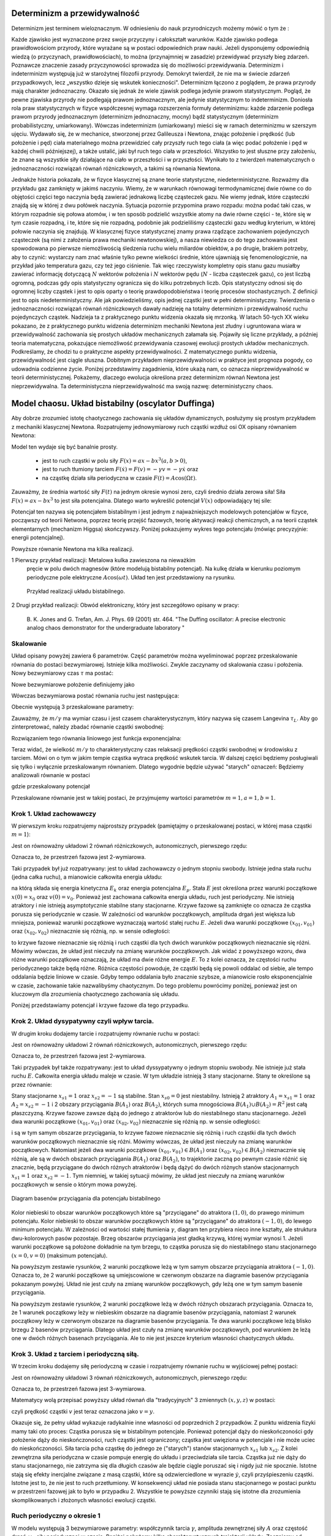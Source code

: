 Determinizm a przewidywalność
=============================

Determinizm jest terminem wieloznacznym.  W odniesieniu do nauk przyrodniczych możemy mówić o tym że :

Każde zjawisko jest wyznaczone przez swoje przyczyny i całokształt warunków.
Każde zjawisko podlega prawidłowościom przyrody, które wyrażane są w postaci odpowiednich praw nauki.
Jeżeli dysponujemy odpowiednią wiedzą (o przyczynach,  prawidłowościach), to można (przynajmniej w zasadzie) 
przewidywać przyszły bieg zdarzeń.  Poznawcze znaczenie zasady przyczynowości  sprowadza się do możliwości 
przewidywania. Determinizm i indeterminizm  występują już w starożytnej filozofii przyrody. Demokryt twierdził, 
że nie ma w świecie zdarzeń przypadkowych, lecz „wszystko dzieje się wskutek konieczności". Determinizm  
łączono z poglądem, że prawa przyrody mają charakter jednoznaczny. Okazało się jednak że wiele zjawisk podlega 
jedynie prawom statystycznym. Pogląd, że pewne zjawiska przyrody nie podlegają prawom jednoznacznym, ale 
jedynie statystycznym to indeterminizm.  Doniosła rola praw statystycznych w fizyce współczesnej wymaga 
rozszerzenia formuły determinizmu: każde zdarzenie podlega prawom przyrody jednoznacznym (determinizm jednoznaczny, 
mocny) bądź statystycznym (determinizm probabilistyczny, umiarkowany). Wówczas indeterminizm (umiarkowany) mieści 
się w ramach determinizmu  w szerszym ujęciu. Wydawało się, że w mechanice, stworzonej przez Galileusza i Newtona, 
znając położenie i prędkość (lub położenie i pęd) ciała materialnego można przewidzieć cały przyszły ruch tego 
ciała (a więc podać położenie i pęd w każdej chwili późniejszej), a także ustalić, jaki był ruch tego ciała w 
przeszłości. Wszystko to jest słuszne  przy założeniu, że znane są  wszystkie siły działające na ciało w przeszłości 
i w przyszłości. Wynikało to z twierdzeń matematycznych o jednoznaczności rozwiązań równań różniczkowych, a 
takimi są równania Newtona. 

Jednakże historia pokazała, że  w fizyce klasycznej są znane teorie statystyczne, niedeterministyczne.  Rozważmy dla przykładu  gaz zamknięty w jakimś naczyniu. Wiemy, że w warunkach równowagi termodynamicznej dwie równe co do objętości części tego naczynia będą zawierać jednakową liczbę cząsteczek gazu. Nie wiemy jednak, które cząsteczki znajdą się w której z dwu połówek naczynia. Sytuacja pozornie przypomina prawo rozpadu: można podać taki czas, w którym rozpadnie się połowa atomów, i w ten sposób podzielić wszystkie atomy na dwie równe części - te, które się w tym czasie rozpadną, i te, które się nie rozpadną, podobnie jak podzieliliśmy cząsteczki gazu według kryterium, w której połowie naczynia się znajdują. W klasycznej fizyce statystycznej znamy prawa rządzące zachowaniem pojedynczych cząsteczek (są nimi z założenia prawa mechaniki newtonowskiej), a nasza niewiedza co do tego zachowania jest spowodowana po pierwsze niemożliwością śledzenia ruchu wielu miliardów obiektów, a po drugie, brakiem potrzeby, aby to czynić: wystarczy nam znać właśnie tylko pewne wielkości średnie, które ujawniają się fenomenologicznie, na przykład jako temperatura gazu, czy też jego ciśnienie. Tak więc rzeczywisty kompletny opis stanu gazu musiałby zawierać informację dotyczącą :math:`N` wektorów położenia i :math:`N` wektorów pędu (:math:`N` - liczba cząsteczek gazu), co jest liczbą ogromną, podczas gdy opis statystyczny ogranicza się do kilku potrzebnych liczb. Opis statystyczny odnosi się do ogromnej liczby cząstek i jest to opis oparty o teorię prawdopodobieństwa i teorię procesów stochastycznych. Z definicji jest to opis niedeterministyczny. Ale jak powiedzieliśmy, opis jednej cząstki jest w pełni deterministyczny. Twierdzenia o jednoznaczności rozwiązań równań różniczkowych dawały nadzieję na totalny determinizm i przewidywalność ruchu pojedynczych cząstek. Nadzieja ta z praktycznego punktu widzenia okazała się mrzonką.  W latach 50-tych XX wieku pokazano, że z praktycznego punktu widzenia determinizm mechaniki Newtona jest złudny i ugruntowana wiara w przewidywalność zachowania się prostych układów  mechanicznych  załamała się. Pojawiły się liczne przykłady, a później teoria matematyczna, pokazujące  niemożliwość przewidywania czasowej ewolucji prostych układów mechanicznych. Podkreślamy, że chodzi tu o praktyczne aspekty przewidywalności. Z matematycznego punktu widzenia, przewidywalność jest ciągle słuszna.  Dobitnym przykładem nieprzewidywalności w praktyce jest prognoza pogody, co udowadnia codzienne życie. Poniżej przedstawimy zagadnienia, które ukażą nam, co oznacza nieprzewidywalność w teorii deterministycznej. Pokażemy, dlaczego ewolucja określona przez determinizm równań Newtona jest nieprzewidywalna. Ta deterministyczna nieprzewidywalność ma swoją nazwę: deterministyczny chaos. 


.. index:: oscylator Duffinga

Model chaosu. Układ bistabilny (oscylator Duffinga)
===================================================

Aby dobrze zrozumieć istotę chaotycznego zachowania się układów dynamicznych, posłużymy się prostym przykładem z mechaniki klasycznej Newtona. Rozpatrujemy jednowymiarowy ruch cząstki wzdłuż osi OX opisany równaniem Newtona:

.. MATH::
    :label: eqn1

    m \ddot x = F(x, \dot x, t) =ax - bx^3 - \gamma \dot x + A \cos(\Omega t), \qquad x(0) = x_0, \quad  \dot x(0) = v(0) = v_0


Model ten wydaje się być banalnie prosty.

  * jest to ruch cząstki w polu siły :math:`F(x) = ax-bx^3  (a, b > 0)`,

  * jest to ruch tłumiony tarciem :math:`F(\dot x) = F(v) = - \gamma v = -\gamma \dot x` oraz 

  * na cząstkę działa siła periodyczna w czasie :math:`F(t) = A\cos(\Omega t)`. 


Zauważmy, że średnia wartość siły :math:`F(t)` na jednym okresie wynosi  zero, czyli średnio działa zerowa siła! 
Siła :math:`F(x) = ax-bx^3` to jest siła potencjalna. Dlatego warto wykreślić potencjał :math:`V(x)`  odpowiadający tej sile:

.. MATH::
    :label: eqn2

    V(x) = - \int F(x) dx = \frac{1}{4}  b x^4 - \frac{1}{2}  a x^2


Potencjał  ten nazywa się potencjałem bistabilnym i jest jednym z najważniejszych modelowych potencjałów w fizyce, począwszy od teorii Netwona, poprzez teorię przejść fazowych, teorię aktywacji  reakcji chemicznych, a na teorii cząstek elementarnych (mechanizm Higgsa) skończywszy. Poniżej pokazujemy wykres tego potencjału (mówiąc precyzyjnie: energii potencjalnej). 

Powyższe równanie Newtona  ma kilka realizacji.

1 Pierwszy przykład realizacji: Metalowa kulka zawieszona na nieważkim 
  pręcie w polu dwóch magnesów (które modelują bistabilny potencjał). 
  Na kulkę działa w kierunku poziomym periodyczne pole elektryczne 
  :math:`A\cos(\omega t)`. Układ ten jest przedstawiony na rysunku. 
  
  .. figure:: images/pendulum.png
     :align: center
     :alt: wahadło

     Przykład realizacji układu bistabilnego.

2 Drugi przykład realizacji: Obwód elektroniczny, który jest szczegółowo opisany w pracy:

  B. K. Jones and G. Trefan, Am. J. Phys. 69 (2001) str. 464.
  "The Duffing oscillator: A precise electronic analog chaos demonstrator 
  for the undergraduate laboratory "


.. only:: latex

  Wizualizacja potencjału w SAGE to jedna prosta komenda.

  .. code-block:: python

    plot(x^4/4 - x^2/2,(x,-1.6,1.6)) 


  .. figure:: images/sage_chII011_01.*
       :align: center
       :alt: figII01101

       Potencjał bistabilny.

.. only:: html

  .. sagecellserver::
      :is_verbatim: True

      sage: # Przeskalowany potencjał bistabilny: a=b=1
      sage: p = plot(0.25*x^4 - 0.5*x^2, (x,-1.6,1.6), figsize=(6,4), axes_labels=[r'$x$',r'$V(x)$'], color="blue")
      sage: p += text("$-x_s$",(-1,0.025),fontsize=16, color='black')
      sage: p += text("$x_s$",(1,0.025),fontsize=16, color='black')
      sage: p.show()

  .. end of input

Skalowanie
----------

Układ opisany powyżej zawiera 6 parametrów. Część parametrów można wyeliminować poprzez przeskalowanie równania do postaci bezwymiarowej. Istnieje kilka  możliwości. Zwykle zaczynamy od skalowania czasu i położenia. Nowy bezwymiarowy czas :math:`\tau` ma postać:

.. MATH::
    :label: eqn3

    s = \frac{t}{\tau_0}, \qquad \tau_0^2 = \frac{m}{a}


Nowe bezwymiarowe położenie definiujemy jako

.. MATH::
    :label: eqn4

    X = \frac{x}{L}, \qquad L^2 = \frac{a}{b}


Wówczas bezwymiarowa postać równania ruchu jest następująca: 

.. MATH::
    :label: eqn5

    \ddot X = X - X^3 - \gamma_0 \dot X + A_0 \cos(\omega_0 s), \qquad X(0) = X_0, \quad  \dot X(0) = \dot X_0


Obecnie występują 3 przeskalowane parametry:

.. MATH::
    :label: eqn6

     \gamma_0  = \frac{\tau_0^2}{m L} \gamma, \qquad A_0 = \frac{\tau_0^2}{m L} A, \qquad \omega_0 = \tau_0 \Omega

Zauważmy, że :math:`m/\gamma` ma wymiar czasu i jest czasem charakterystycznym, który nazywa się czasem Langevina 
:math:`\tau_L`. Aby go zinterpretować, należy zbadać równanie cząstki swobodnej:

.. MATH::
 :label: eqn6a

 m\ddot x = -\gamma \dot x, \qquad \mbox{ lub} \qquad \dot v = -\gamma v


Rozwiązaniem tego równania liniowego jest funkcja exponencjalna:

.. MATH::
 :label: eqn6b

 v(t) = v(0) \exp[-\gamma t/m] = v(0) \exp[-t/(m/\gamma)]


Teraz widać, że wielkość :math:`m/\gamma` to charakterystyczny czas relaksacji prędkości cząstki 
swobodnej w środowisku z tarciem. Mówi on o tym w jakim tempie cząstka wytraca prędkość wskutek 
tarcia. W dalszej części będziemy posługiwali się tylko i wyłącznie przeskalowanym równaniem. 
Dlatego wygodnie będzie używać "starych" oznaczeń: Będziemy analizowali równanie w postaci

.. MATH::
    :label: eqn7

    \ddot x = x - x^3 - \gamma \dot x + A \cos(\omega_0 t ), \qquad x(0) = x_0, \quad  \dot x(0) = \dot x_0 = v_0


gdzie przeskalowany potencjał

.. MATH::
    :label: eqn7a

    V(x) = - \int F(x) dx = \frac{1}{4} x^4 - \frac{1}{2} x^2

Przeskalowane równanie jest w takiej postaci, że przyjmujemy wartości parametrów :math:`m=1,  a=1,  b=1`.


Krok 1. Układ zachowawczy
-------------------------

.. index:: oscylator Duffinga; układ zachowawczy

W pierwszym  kroku rozpatrujemy najprostszy przypadek (pamiętajmy o przeskalowanej postaci, w której 
masa cząstki :math:`m=1`):

.. MATH::
    :label: eqn8

    \ddot x = x - x^3 = - V'(x), \qquad x(0) = x_0, \quad  \dot x(0) = v(0) =  v_0


Jest on równoważny układowi 2 równań różniczkowych, autonomicznych, pierwszego rzędu:

.. MATH::
    :label: eqn9

    \dot x = v, \qquad x(0) = x_0,

    \dot v = x - x^3, \qquad v(0) = v_0.


Oznacza to, że przestrzeń fazowa jest 2-wymiarowa.

Taki przypadek był już rozpatrywany: jest to układ zachowawczy o jednym stopniu swobody. Istnieje jedna stała ruchu (jedna całka ruchu), a mianowicie całkowita energia układu:

.. MATH::
    :label: eqn10

    \frac{1}{2} \dot x^2(t) + V(x(t)) = const. = E  = E_k + E_p = \frac{1}{2} \dot x^2(0) + V(x(0)) = \frac{1}{2}  v_0^2 + V(x_0)


na którą składa się energia kinetyczna :math:`E_k` oraz energia potencjalna :math:`E_p`.  Stała :math:`E` jest określona przez warunki początkowe :math:`x(0) = x_0` oraz :math:`v(0) = v_0`.  Ponieważ jest zachowana całkowita energia układu, ruch jest periodyczny. Nie istnieją atraktory i nie istnieją  asymptotycznie stabilne stany stacjonarne. Krzywe fazowe są zamknięte co oznacza że  cząstka porusza się periodycznie w czasie. W zależności od warunków początkowych, amplituda drgań jest większa lub mniejsza, ponieważ warunki początkowe wyznaczają wartość stałej ruchu :math:`E`. Jeżeli dwa warunki początkowe :math:`(x_{01}, v_{01})`  oraz  :math:`(x_{02}, v_{02})` nieznacznie się różnią, np. w sensie odległości: 

.. MATH::
    :label: eqn11

    | [x_{01}^2 +  v_{01}^2] - [x_{02}^2 +  v_{02}^2] | << 1


to krzywe fazowe nieznacznie się różnią i ruch cząstki dla tych dwóch warunków początkowych nieznacznie się różni. Mówimy wówczas, że układ jest nieczuły na zmianę warunków początkowych.  Jak widać z powyższego wzoru, dwa różne warunki początkowe oznaczają, że układ ma dwie różne energie :math:`E`. To z kolei oznacza, że częstości ruchu periodycznego także będą różne.  Różnica częstości powoduje, że cząstki  będą się powoli oddalać od siebie, ale tempo oddalania będzie liniowe w czasie.  Gdyby tempo oddalania było znacznie szybsze, a mianowicie rosło eksponencjalnie w czasie, zachowanie takie nazwalibyśmy chaotycznym.  Do tego problemu powrócimy poniżej, ponieważ jest on kluczowym dla zrozumienia chaotycznego zachowania się układu.

Poniżej przedstawiamy potencjał i  krzywe fazowe dla tego przypadku.

.. only:: latex

  .. code-block:: python

    #parametry dla wizualizacji
    var('x v')
    x0, v0 = 1.5, 0.2
    V = x^4/4 - x^2/2
    E = V(x=x0) + v0^2

    #prawo zachowania energii
    PZE = v^2 + V == E

    #wychylenia ekstremalne
    rozw = solve(PZE(v=0), x)
    xmin = min([i.rhs() for i in rozw if imag(i.rhs()) == 0])
    xmax = max([i.rhs() for i in rozw if imag(i.rhs()) == 0])

    #i jego rozwiązanie wobec v
    rozw = solve(PZE, v)
    v1=rozw[0].rhs()
    v2=rozw[1].rhs()
    vmax = abs(v1(x=0))

    #potencjał
    p1 = plot(V,(x,xmin,xmax))
    #krzywe fazowe
    p2 = plot(v1, (x,xmin,xmax), color='red')
    p2+= plot(v2, (x,xmin,xmax), color='green')

  .. image:: images/sage_chII011_02a.*
       :align: center
       :width: 50%

  .. figure:: images/sage_chII011_02b.*
       :align: center
       :width: 50%

       Potencjał (górna krzywa) oraz krzywe fazowe (dolna)
       dla układu zachowawczego.


.. only:: html

  .. sagecellserver::
      :is_verbatim: True

      sage: #parametry dla wizualizacji
      sage: var('x v')
      sage: x0 = 1.5
      sage: v0 = 0.2
      sage: E = 0.25*x0^4 - 0.5*x0^2 + v0^2
      sage: #
      sage: #prawo zachowania energii
      sage: V=0.25*x^4 - 0.5*x^2
      sage: PZE = v^2 + V == E
      sage: #
      sage: #wychylenia ekstremalne
      sage: print "ekstremalne wychylenia dla (x0,v0) = (%.2f,%.2f)"%(x0,v0)
      sage: rozw = solve(PZE(v=0), x); show(rozw)
      sage: xmin = min([i.rhs() for i in rozw if imag(i.rhs()) == 0])
      sage: xmax = max([i.rhs() for i in rozw if imag(i.rhs()) == 0])
      sage: #
      sage: #i jego rozwiązanie
      sage: print "ekstremalne prędkości dla (x0,v0) = (%.2f,%.2f)"%(x0,v0)
      sage: rozw = solve(PZE, v); show(rozw)
      sage: v1=rozw[0].rhs()
      sage: v2=rozw[1].rhs()
      sage: vmax = abs(v1(x=0))
      sage: #
      sage: #krzywe fazowe
      sage: start_point = (x0,V(x=x0))
      sage: p0 = point(start_point,size=30) + text(r"$  x_0$",start_point,vertical_alignment='bottom',horizontal_alignment='left')
      sage: p1 = plot(V,(x,xmin,xmax))
      sage: p21 = plot(v1, (x,xmin,xmax), color='red')
      sage: p22 = plot(v2, (x,xmin,xmax), color='green')
      sage: (p0+p1).show(figsize=4)
      sage: (p21+p22).show(figsize=4)

  .. end of input


Krok 2. Układ dysypatywny czyli wpływ tarcia.
---------------------------------------------

.. index:: oscylator Duffinga; układ dysypatywny

W drugim  kroku dodajemy tarcie i rozpatrujemy równanie ruchu w postaci:

.. MATH::
    :label: eqn12

    \ddot x =  x - x^3 -\gamma \dot x , \qquad x(0) = x_0, \quad  \dot x(0) = v(0) =  v_0


Jest on równoważny układowi 2 równań różniczkowych, autonomicznych, pierwszego rzędu:

.. MATH::
    :label: eqn13

    \dot x = v, \qquad x(0) = x_0, 
    
    \dot v = x - x^3 -\gamma v , \qquad v(0) = v_0.


Oznacza to, że przestrzeń fazowa jest 2-wymiarowa.

Taki przypadek był także rozpatrywany: jest to układ dyssypatywny o jednym stopniu swobody. Nie istnieje już stała ruchu :math:`E`.  Całkowita energia układu maleje w czasie.  W tym układzie  istnieją 3 stany stacjonarne. Stany te określone są przez równanie:

.. MATH::
    :label: eqn14

    x-x^3=0, \qquad \mbox{stąd} \qquad x_{s0}=0, \quad x_{s1} = 1, \quad x_{s2} = -1


Stany stacjonarne :math:`x_{s1} = 1` oraz :math:`x_{s2} = -1`  są  stabilne. Stan :math:`x_{s0}=0` jest niestabilny. Istnieją 2 atraktory  :math:`A_1= x_{s1} = 1` oraz :math:`A_2= x_{s2} = -1` i  2 obszary przyciągania :math:`B(A_1)` oraz :math:`B(A_2)`, których suma mnogościowa :math:`B(A_1) \cup  B(A_2) = R^2` jest całą płaszczyzną.  Krzywe fazowe  zawsze dążą do jednego z atraktorów lub do niestabilnego stanu stacjonarnego. Jeżeli dwa warunki początkowe :math:`(x_{01}, v_{01})`  oraz  :math:`(x_{02}, v_{02})` nieznacznie się różnią np. w sensie odległości: 

.. MATH::
    :label: eqn15

    | [x_{01}^2 +  v_{01}^2] - [x_{02}^2 +  v_{02}^2] | << 1


i są w tym samym obszarze przyciągania, to krzywe fazowe nieznacznie się różnią i ruch cząstki dla tych dwóch warunków początkowych nieznacznie się różni. Mówimy wówczas, że układ jest nieczuły na zmianę warunków początkowych. Natomiast jeżeli dwa warunki początkowe :math:`(x_{01}, v_{01}) \in B(A_1)`  oraz  :math:`(x_{02}, v_{02}) \in B(A_2)` nieznacznie się różnią, ale są w dwóch obszarach przyciągania :math:`B(A_1)` oraz :math:`B(A_2)`, to trajektorie zaczną po pewnym czasie różnić się znacznie, będą przyciągane do dwóch różnych atraktorów  i będą dążyć  do dwóch różnych stanów stacjonarnych :math:`x_{s1} = 1` oraz :math:`x_{s2} = -1`. Tym niemniej, w takiej sytuacji mówimy, że układ jest nieczuły na zmianę warunków początkowych w sensie o którym mowa powyżej.

.. figure:: images/baseny_tarcie.jpg
   :align: center
   :alt: Baseny przyciągania.

   Diagram basenów przyciągania dla potencjału bistabilnego

Kolor niebieski to obszar warunków początkowych które są "przyciągane"  do atraktora :math:`(1, 0)`, do prawego minimum potencjału. Kolor niebieski to obszar warunków początkowych które są "przyciągane"  do atraktora :math:`(-1, 0)`, do lewego minimum potencjału. W zależności od wartości stałej tłumienia :math:`\gamma`, diagram ten przybiera nieco inne kształty, ale struktura dwu-kolorowych pasów pozostaje. Brzeg obszarów przyciągania jest gładką krzywą, której wymiar wynosi 1. Jeżeli warunki początkowe są położone dokładnie na tym brzegu, to cząstka porusza się do niestabilnego stanu stacjonarnego :math:`(x=0, v=0)` (maksimum potencjału). 


.. only:: latex

  .. code-block:: python

    # wykresy dla przypadku z tłumieniem
    var('x v')
    x01, v01 = 1.50, 0
    x02, v02 = 1.52, 0

    # siła i potencjał
    F = x-x^3
    V = -integrate(F,x)

    # tarcie: parametr gamma
    g = 0.1

    # numeryczne rozwiazanie równań ruchu
    T = srange(0,20*pi,0.01)
    de = vector([v,F-g*v])
    num1 = desolve_odeint(de, [x01,v01], T, [x,v])
    num2 = desolve_odeint(de, [x02,v02], T, [x,v])

    #krzywe fazowe
    lt  = plot(V)
    lb  = list_plot(num1.tolist())
    lb += list_plot(num2.tolist())
    rt  = list_plot(zip(T,num1[:,0].tolist()))
    rt += list_plot(zip(T,num2[:,0].tolist()))
    rb  = list_plot(zip(T,num1[:,1].tolist()))
    rb += list_plot(zip(T,num2[:,1].tolist()))

  .. figure:: images/sage_chII011_03.*
       :align: center
       :alt: oscylator tłumiony

       Potencjał (górny lewy panel), krzywe fazowe (lewy dolny panel),
       trajektorie (prawy górny panel) oraz prędkość chwilowa (prawy 
       dolny panel) dla układu z tłumieniem.


.. only:: html

  .. sagecellserver::
      :is_verbatim: True

      sage: # wykresy dla przypadku z tłumieniem
      sage: var('x v')
      sage: x01, v01 = 1.50, 0
      sage: x02, v02 = 1.52, 0
      sage: #
      sage: # siła
      sage: F = x-x^3
      sage: V = -integrate(F,x)
      sage: #
      sage: # tarcie: parametr gamma
      sage: g = 0.1
      sage: #
      sage: # numeryczne rozwiazanie równań ruchu
      sage: T = srange(0,20*pi,0.01)
      sage: num1 = desolve_odeint(vector([v,F-g*v]), [x01,v01], T, [x,v])
      sage: num2 = desolve_odeint(vector([v,F-g*v]), [x02,v02], T, [x,v])
      sage: #
      sage: #krzywe fazowe
      sage: lt  = plot(V, (x, -max([abs(x01),abs(x02)]),max([abs(x01),abs(x02)])), color='black', figsize=4)
      sage: lt += point((x01,V(x=x01)), color='green', size=50, axes_labels=['$x$','$V(x)$'])
      sage: lt += point((x02,V(x=x02)), color='red', size=50)
      sage: lb  = list_plot(num1.tolist(), plotjoined=1, color='green', axes_labels=['$x(t)$','$v(t)$'])
      sage: lb += list_plot(num2.tolist(), plotjoined=1, color='red', figsize=4)
      sage: rt  = list_plot(zip(T,num1[:,0].tolist()), plotjoined=1, color='green', axes_labels=['$t$','$x(t)$'])
      sage: rt += list_plot(zip(T,num2[:,0].tolist()), plotjoined=1, color='red', figsize=4)
      sage: rb  = list_plot(zip(T,num1[:,1].tolist()), plotjoined=1, color='green', axes_labels=['$t$','$v(t)$'])
      sage: rb += list_plot(zip(T,num2[:,1].tolist()), plotjoined=1, color='red', figsize=4)
      sage: #
      sage: html("""
      sage: <p align='center'>rozwiązania z warunkami początkowymi
      sage: <span style="color:green">($x_{01},v_{01}$)=(%.2f,%.2f)</span>
      sage: <span style="color:red">($x_{02},v_{02}$)=(%.2f,%.2f)</span>
      sage: dążą do tego samego atraktora: 
      sage: (x,v)=(-1,0)
      sage: </p>
      sage: """%(x01,v01,x02,v02))
      sage: html.table([[lt,rt],[lb,rb]])

  .. end of input

Na powyższym zestawie rysunków,  2 warunki początkowe leżą w tym samym obszarze  przyciągania  atraktora :math:`(-1, 0)`. Oznacza to, że 2 warunki początkowe są umiejscowione w czerwonym obszarze na diagramie basenów przyciągania pokazanym powyżej. Układ nie jest czuły na zmianę warunków początkowych, gdy leżą one w tym samym basenie przyciągania.


.. only:: latex
   
  Teraz zobaczymy jak to wygląda dla innego zestawu warunków początkowych. W powyższym kodzie
  wystarczy podmienić dwie linijki.

  .. code-block:: python

    x01, v01 = 1.58, 0
    x02, v02 = 1.57, 0

  .. figure:: images/sage_chII011_04.*
       :align: center
       :alt: oscylator tłumiony

       Potencjał (górny lewy panel), krzywe fazowe (lewy dolny panel),
       trajektorie (prawy górny panel) oraz prędkość chwilowa (prawy 
       dolny panel) dla układu z tłumieniem.

.. only:: html

  .. sagecellserver::
      :is_verbatim: True

      sage: # wykresy dla przypadku z tłumieniem
      sage: var('x v')
      sage: x01, v01 = 1.58, 0
      sage: x02, v02 = 1.57, 0
      sage: #
      sage: # siła
      sage: F = x-x^3
      sage: V = -integrate(F,x)
      sage: #
      sage: # tarcie: parametr gamma
      sage: g = 0.1
      sage: #
      sage: # numeryczne rozwiazanie równań ruchu
      sage: T = srange(0,20*pi,0.01)
      sage: num1 = desolve_odeint(vector([v,F-g*v]), [x01,v01], T, [x,v])
      sage: num2 = desolve_odeint(vector([v,F-g*v]), [x02,v02], T, [x,v])
      sage: #
      sage: # wykresy funkcji
      sage: lt  = plot(V, (x, -max([abs(x01),abs(x02)]),max([abs(x01),abs(x02)])),color='black',  figsize=4)
      sage: lt += point((x01,V(x=x01)), color='blue', size=50, axes_labels=['$x$','$V(x)$'])
      sage: lt += point((x02,V(x=x02)), color='red', size=50)
      sage: lb  = list_plot(num1.tolist(), plotjoined=1, color='blue', axes_labels=['$x(t)$','$v(t)$'])
      sage: lb += list_plot(num2.tolist(), plotjoined=1, color='red', figsize=4)
      sage: rt  = list_plot(zip(T,num1[:,0].tolist()), plotjoined=1, color='blue', axes_labels=['$t$','$x(t)$'])
      sage: rt += list_plot(zip(T,num2[:,0].tolist()), plotjoined=1, color='red', figsize=4)
      sage: rb  = list_plot(zip(T,num1[:,1].tolist()), plotjoined=1, color='blue', axes_labels=['$t$','$v(t)$'])
      sage: rb += list_plot(zip(T,num2[:,1].tolist()), plotjoined=1, color='red', figsize=4)
      sage: #
      sage: html("""
      sage: <p align='center'>rozwiązania z warunkami początkowymi
      sage: <span style="color:blue">($x_{01},v_{01}$)=(%.2f,%.2f)</span>
      sage: <span style="color:red">($x_{02},v_{02}$)=(%.2f,%.2f)</span>
      sage: dążą do różnych atraktorów: 
      sage: <span style="color:blue">(x,v)=(1,0)</span>
      sage: <span style="color:red">(x,v)=(-1,0)</span>
      sage: </p>
      sage: """%(x01,v01,x02,v02))
      sage: html.table([[lt,rt],[lb,rb]])

  .. end of input

Na powyższym zestawie rysunków,  2 warunki początkowe leżą w dwóch różnych obszarach  przyciągania.  Oznacza to, że 1 warunek  początkowy leży w  niebieskim obszarze na diagramie basenów przyciągania, natomiast  2 warunek  początkowy leży w  czerwonym obszarze na diagramie basenów przyciągania. Te dwa warunki początkowe leżą blisko brzegu 2 basenów przyciągania. Dlatego układ jest czuły na zmianę warunków początkowych, pod warunkiem że leżą one w dwóch różnych basenach przyciągania. Ale to nie jest jeszcze kryterium własności chaotycznych układu.



Krok 3. Układ z tarciem i periodyczną siłą.
-------------------------------------------

.. index:: oscylator Duffinga; dynamika chaotyczna

W trzecim kroku dodajemy siłę periodyczną w czasie  i rozpatrujemy równanie ruchu w wyjściowej pełnej postaci:

.. MATH::
    :label: eqn16

    \ddot x =  x - x^3 -\gamma \dot x  +  A \cos (\omega_0 t) , \qquad x(0) = x_0, \quad  \dot x(0) = v(0) =  v_0


Jest on równoważny układowi 3 równań różniczkowych, autonomicznych, pierwszego rzędu:

.. MATH::
    :label: eqn17

    \dot x = v, \qquad x(0) = x_0,
    
    \dot v = x - x^3 -\gamma v + A \cos z , \qquad v(0) = v_0, 
    
    \dot z = \omega_0, \qquad z(0) = 0.


Oznacza to, że przestrzeń fazowa jest 3-wymiarowa.

Matematycy wolą przepisać powyższy układ równań dla "tradycyjnych"  3 zmiennych :math:`(x, y, z)` w postaci:

.. MATH::
    :label: eqn18

    \dot x = y, \qquad x(0) = x_0, 
    
    \dot y = x - x^3 -\gamma y + A \cos z , \qquad y(0) = y_0, 
    
    \dot z = \omega_0, \qquad z(0) = 0.


czyli prędkość cząstki :math:`v` jest teraz oznaczona jako :math:`v=y`.

Okazuje się, że pełny układ wykazuje radykalnie inne własności od poprzednich 2 przypadków. Z punktu widzenia fizyki mamy taki oto proces:  Cząstka porusza się w bistabilnym potencjale. Ponieważ potencjał dąży do nieskończoności gdy położenie dąży do nieskończoności, ruch cząstki jest ograniczony; cząstka jest uwięziona w potencjale i nie może uciec do nieskończoności. Siła tarcia pcha cząstkę do jednego ze ("starych") stanów stacjonarnych  :math:`x_{s1}`  lub :math:`x_{s2}`. Z kolei zewnętrzna siła periodyczna w czasie pompuje energię do układu i przeciwdziała sile tarcia. Cząstka już nie dąży do stanu stacjonarnego, nie zatrzyma się dla długich czasów ale będzie  ciągle poruszać się i nigdy już nie spocznie. Istotne stają się efekty inercjalne związane z masą cząstki, które są odzwierciedlone w wyrazie :math:`\dot y`, czyli przyśpieszeniu cząstki. Istotne jest to, że nie jest to ruch przetłumiony. W konsekwencji układ nie posiada stanu stacjonarnego w postaci punktu w przestrzeni fazowej jak to było w przypadku 2. Wszystkie te powyższe czynniki stają się istotne dla zrozumienia  skomplikowanych i złożonych własności ewolucji cząstki. 


.. only:: latex

  .. code-block:: python

    var('x y z')
    T = srange(0,150*pi,0.01)
    de = vector([y,x-x^3-0.26*y+0.3*cos(z), 1])
    sol = desolve_odeint(de,[0.1,0.1,0],T,[x,y,z])
    t = line(zip(T,sol[:,0]))
    b = line(zip(sol[:,0],sol[:,1]))

  .. image:: images/sage_chII011_05a.*
       :align: center
       :alt: oscylator chaotyczny - trajektoria

  .. figure:: images/sage_chII011_05b.*
       :align: center
       :alt: oscylator chaotyczny - krzywe fazowe

       Trajektoria (górny panel) oraz krzywa fazowe (dolny panel),
       dla układu wykazujacego chaos.

.. only:: html

  .. sagecellserver::
      :is_verbatim: True

      sage: # przykładowa trajektoria  (górny wykres)
      sage: # wraz z krzywą fazową (dolny wykres)
      sage: var('x y z')
      sage: T = srange(0,150*pi,0.01)
      sage: sol=desolve_odeint( vector([y,x-x^3-0.26*y+0.3*cos(z), 1]), [0.1,0.1,0],T,[x,y,z])
      sage: t = line(zip(T,sol[:,0]), figsize=(12,4), axes_labels=["$t$","$x(t)$"], frame=1, axes=0)
      sage: b = line(zip(sol[:,0],sol[:,1]), figsize=(12,4), axes_labels=["$x(t)$","$v(t)$"], frame=1, axes=0)
      sage: html.table([[t],[b]])

  .. end of input

Ruch periodyczny o okresie 1
----------------------------

.. index:: oscylator Duffinga; ruch okresowy

W modelu występują 3 bezwymiarowe parametry: współczynnik tarcia :math:`\gamma`, amplituda zewnętrznej siły :math:`A` oraz częstość drgań :math:`\omega_0` siły periodycznej w czasie. Poniżej pokażemy kilka charakterystycznych trajektorii układu. Zaczniemy od prostej periodycznej ewolucji, ruchu okresowego o tzw. okresie 1.

Załóżmy następujące wartości parametrów:

.. MATH::
    :label: eqn19

    \gamma = 0.15, \qquad A = 0.3, \qquad \omega_0 = 1


W tym przypadku obserwujemy regularny ruch. Jeżeli nieco zaburzymy warunki początkowe, to nowy ruch jest także regularny (trzeba być ostrożnym, gdy mówimy "nieco zaburzymy").

.. only:: latex

  .. code-block:: python

    var('x y z')
    x0, y0, z0 = 0.1,0.1,0
    kolor = 'green'

    # siła
    F = x-x^3
    V = -integrate(F,x)

    # tarcie: parametr gamma
    g = 0.1
    A = 0.3
    w = 1

    # układ różniczkowych równań ruchu
    dx = y
    dy = F - g*y + A*cos(z)
    dz = w

    # numeryczne rozwiazanie równań ruchu
    T = srange(0,30*pi,0.01)
    num = desolve_odeint(vector([dx,dy,dz]), [x0,y0,z0], T, [x,y,z])

  .. figure:: images/sage_chII011_06.*
       :align: center
       :alt: okres 1

       Potencjał (górny lewy panel), krzywe fazowe (lewy dolny panel),
       trajektorie (prawy górny panel) oraz prędkość chwilowa (prawy 
       dolny panel) dla układu o okresowości 1.


.. only:: html

  .. sagecellserver::
      :is_verbatim: True

      sage: # wykresy dla przypadku z tłumieniem
      sage: var('x y z')
      sage: x0, y0, z0 = 0.1,0.1,0
      sage: kolor = 'green'
      sage: #
      sage: # siła
      sage: F = x-x^3
      sage: V = -integrate(F,x)
      sage: #
      sage: # tarcie: parametr gamma
      sage: g = 0.1
      sage: A = 0.3
      sage: w = 1
      sage: #
      sage: # układ różniczkowych równań ruchu
      sage: dx = y
      sage: dy = F - g*y + A*cos(z)
      sage: dz = w
      sage: #
      sage: # numeryczne rozwiazanie równań ruchu
      sage: T = srange(0,30*pi,0.01)
      sage: num = desolve_odeint(vector([dx,dy,dz]), [x0,y0,z0], T, [x,y,z])
      sage: #
      sage: # wykresy funkcji
      sage: xmin = 1.5
      sage: lt  = plot(V, (x,-xmin,xmin), figsize=4)
      sage: lt += point((x0,V(x=x0)), color=kolor, size=50, axes_labels=['$x$','$V(x)$'])
      sage: lb  = list_plot(zip(num[:,0],num[:,1]), plotjoined=1, color=kolor, axes_labels=['$x(t)$','$v(t)$'], figsize=4)
      sage: rt  = list_plot(zip(T,num[:,0].tolist()), plotjoined=1, color=kolor, axes_labels=['$t$','$x(t)$'], figsize=4)
      sage: rb  = list_plot(zip(T,num[:,1].tolist()), plotjoined=1, color=kolor, axes_labels=['$t$','$v(t)$'], figsize=4)
      sage: #
      sage: html("""Układ równań różniczkowych
      sage: $\dot{x} = %s$
      sage: $\dot{y} = %s$
      sage: $\dot{z} = %s$
      sage: z warunkami początkowymi
      sage: $(x_0,y_0,z_0) = (%.2f,%.2f,%.2f)$
      sage: """%(dx,dy,dz,x0,y0,z0))
      sage: html.table([[lt,rt],[lb,rb]])


  .. end of input

Przyjrzyjmy się teraz dwóm trajektoriom startującym z bliskich warunków początkowych. Rozpatrzmy ich początkową i asymptotyczną (dla długich czasów) ewolucję.

.. only:: latex

  .. code-block:: python

    var('x y z')
    x01, y01, z01 = 0.1,0.1,0
    x02, y02, z02 = 0.11,0.1,0
    F = x-x^3
    g, A, w = 0.1, 0.3, 1
    dx, dy, dz = y, F - g*y + A*cos(z), w
    T = srange(0,200*pi,0.01)
    num1 = desolve_odeint(vector([dx,dy,dz]), [x01,y01,z01], T, [x,y,z])
    num2 = desolve_odeint(vector([dx,dy,dz]), [x02,y02,z02], T, [x,y,z])
    lnum = int(len(num1[:,0])/10)
    # ewolucja początkowa
    trans1 = num1[:lnum]
    trans2 = num2[:lnum]
    # ewolucja asymptotyczna
    asymp1 = num1[-lnum:]
    asymp2 = num2[-lnum:]

  .. figure:: images/sage_chII011_07.*
       :align: center
       :alt: okres 1

       W lewej kolumnie zaprezentowano krzywe fazowe. 
       W prawej kolumnie widać trajektorie.
       Górny rząd odpowiada ewolucji początkowej a dolny 
       asymptotycznej układu Duffinga 
       o okresowości 1.

.. only:: html

  .. sagecellserver::
      :is_verbatim: True

      sage: # wykresy dla przypadku z tłumieniem
      sage: var('x y z')
      sage: x01, y01, z01 = 0.1,0.1,0
      sage: x02, y02, z02 = 0.11,0.1,0
      sage: #
      sage: # siła
      sage: F = x-x^3
      sage: V = -integrate(F,x)
      sage: #
      sage: # tarcie: parametr gamma
      sage: g = 0.1
      sage: A = 0.3
      sage: w = 1
      sage: #
      sage: # układ różniczkowych równań ruchu
      sage: dx = y
      sage: dy = F - g*y + A*cos(z)
      sage: dz = w
      sage: #
      sage: # numeryczne rozwiazanie równań ruchu
      sage: T = srange(0,200*pi,0.01)
      sage: num1 = desolve_odeint(vector([dx,dy,dz]), [x01,y01,z01], T, [x,y,z])
      sage: num2 = desolve_odeint(vector([dx,dy,dz]), [x02,y02,z02], T, [x,y,z])
      sage: #
      sage: lnum = int(len(num1[:,0])/10)
      sage: trans1 = num1[:lnum]
      sage: asymp1 = num1[-lnum:]
      sage: trans2 = num2[:lnum]
      sage: asymp2 = num2[-lnum:]
      sage: #
      sage: # wykresy funkcji
      sage: lt = list_plot(zip(trans1[:,0],trans1[:,1]), plotjoined=1, color='green', axes_labels=['$x(t)$','$v(t)$'], figsize=4)
      sage: lt += list_plot(zip(trans2[:,0],trans2[:,1]), plotjoined=1, color='red')
      sage: rt = list_plot(zip(T[:lnum],trans1[:,0].tolist()), plotjoined=1, color='green', axes_labels=['$t$','$x(t)$'], figsize=4)
      sage: rt += list_plot(zip(T[:lnum],trans2[:,0].tolist()), plotjoined=1, color='red')
      sage: lb = list_plot(zip(asymp1[:,0],asymp1[:,1]), plotjoined=1, color='green', axes_labels=['$x(t)$','$v(t)$'], figsize=4)
      sage: lb += list_plot(zip(asymp2[:,0],asymp2[:,1]), plotjoined=0, color='red')
      sage: rb = list_plot(zip(T[-lnum:],asymp1[:,0].tolist()), plotjoined=1, color='green', axes_labels=['$t$','$x(t)$'], figsize=4)
      sage: rb += list_plot(zip(T[-lnum:],asymp2[:,0].tolist()), plotjoined=1, color='red')
      sage: #
      sage: html("""Układ równań różniczkowych
      sage: $\dot{x} = %s$
      sage: $\dot{y} = %s$
      sage: $\dot{z} = %s$
      sage: z różnymi warunkami początkowymi
      sage: <span style="color:green;">$(x_{01},y_{01},z_{01}) = (%.2f,%.2f,%.2f)$</span>
      sage: <span style="color:red;">$(x_{02},y_{02},z_{02}) = (%.2f,%.2f,%.2f)$</span>
      sage: """%(dx,dy,dz,x01,y01,z01,x02,y02,z02))
      sage: html.table([[lt,rt],[lb,rb]])


  .. end of input

Na dwóch górnych diagramach przedstawioną reżim krótkich czasów. Ponieważ 2 warunki początkowe nieco się różnią, 
więc początkowa ewolucja nieco się różni. Kolor czerwony i zielony jest rozróżnialny na prawym górnym rysunku 
pokazującym ewolucję :math:`x(t)` dla krótkich czasów.  Jeżeli przyjrzymy się reżimowi długich czasów 
(dwa dolne diagramy) to zauważymy duże podobieństwo w ewolucji: krzywe fazowe są zamknięte więc jest to 
prosty ruch periodyczny, przypominający nieco zdeformowaną funkcję typu :math:`\sin(\alpha t)` czy też 
:math:`\cos(\alpha t)`. Jest to funkcja okresowa z charakterystycznym jednym jedynym  okresem :math:`T`. Dlatego 
mówimy, że jest to ruch periodyczny o okresie 1. Dwie krzywe :math:`x(t)` na dolnym prawym rysunku nie są rozróżnialne. 

Można zrobić doświadczenie numeryczne i wybierać różne warunki początkowe. Zobaczymy, że trajektorie dążą do 
tego samego okresowego rozwiązania, są przyciągane do tego okresowego rozwiązania. Innymi słowy, ta krzywa fazowa 
o okresie 1  jest ATRAKTOREM.  Atraktor ten nazywa się periodycznym atraktorem o okresie 1 lub 1-okresowym  
atraktorem. Można by postawić pytanie: jak wygląda basen przyciągania dla tego atraktora. Aby dać odpowiedź na 
to pytanie należy zbadać numerycznie np. kwadrat warunków początkowych  :math:`(x_0, y_0)` i wybrać te 
warunki początkowe, które dążą do powyższej krzywej fazowej o okresie 1. Okazuje się, że basen przyciągania 
jest "porządnym" zbiorem, którego brzeg jest gładką krzywą, podobnie jak w przypadku zilustrowanym 
powyżej dla układu tylko z tarciem, bez siły okresowej.


Ruch periodyczny o okresie 3
----------------------------

.. index:: oscylator Duffinga; ruch okresowy

Załóżmy następujące wartości parametrów:

.. MATH::
    :label: eqn20

    \gamma = 0.22, \qquad A = 0.3, \qquad \omega_0 = 1


W tym przypadku obserwujemy także periodyczny ruch, ale nieco bardziej skomplikowany. Nie jest to prosty periodyczny ruch, ale tzw. ruch o okresie 3, tzn. teraz okres jest 3 razy dłuższy niż w poprzednim przypadku.

.. only:: latex

  .. figure:: images/sage_chII011_08.*
       :align: center
       :alt: okres 3

       Potencjał (górny lewy panel), krzywe fazowe (lewy dolny panel),
       trajektorie (prawy górny panel) oraz prędkość chwilowa (prawy 
       dolny panel) dla układu o okresowości 3.


.. only:: html

  .. sagecellserver::
      :is_verbatim: True

      sage: # wykresy dla przypadku z tłumieniem
      sage: var('x y z')
      sage: x0, y0, z0 = 0.1,0.1,0
      sage: kolor = 'red'
      sage: #
      sage: # siła
      sage: F = x-x^3
      sage: V = -integrate(F,x)
      sage: #
      sage: # tarcie: parametr gamma
      sage: g = 0.22
      sage: A = 0.3
      sage: w = 1
      sage: #
      sage: # układ różniczkowych równań ruchu
      sage: dx = y
      sage: dy = F - g*y + A*cos(z)
      sage: dz = w
      sage: #
      sage: # numeryczne rozwiazanie równań ruchu
      sage: T = srange(0,20*pi,0.01)
      sage: num = desolve_odeint(vector([dx,dy,dz]), [x0,y0,z0], T, [x,y,z])
      sage: #
      sage: # wykresy funkcji
      sage: xmin = 1.5
      sage: lt  = plot(V, (x,-xmin,xmin), figsize=4)
      sage: lt += point((x0,V(x=x0)), color=kolor, size=50, axes_labels=['$x$','$V(x)$'])
      sage: lb  = list_plot(zip(num[:,0],num[:,1]), plotjoined=1, color=kolor, axes_labels=['$x(t)$','$v(t)$'], figsize=4)
      sage: rt  = list_plot(zip(T,num[:,0].tolist()), plotjoined=1, color=kolor, axes_labels=['$t$','$x(t)$'], figsize=4)
      sage: rb  = list_plot(zip(T,num[:,1].tolist()), plotjoined=1, color=kolor, axes_labels=['$t$','$v(t)$'], figsize=4)
      sage: #
      sage: html("""Układ równań różniczkowych
      sage: $\dot{x} = %s$
      sage: $\dot{y} = %s$
      sage: $\dot{z} = %s$
      sage: z warunkami początkowymi
      sage: $(x_0,y_0,z_0) = (%.2f,%.2f,%.2f)$
      sage: """%(dx,dy,dz,x0,y0,z0))
      sage: html.table([[lt,rt],[lb,rb]])


  .. end of input

I znów zobaczymy, jak początkowa ewolucja różni się od tej po długim czasie.

.. only:: latex

  .. figure:: images/sage_chII011_09.*
       :align: center
       :alt: okres 3

       W lewej kolumnie zaprezentowano krzywe fazowe. 
       W prawej kolumnie widać trajektorie.
       Górny rząd dopowiada ewolucji początkowej a dolny 
       asymptotycznej układu Duffinga o okresowości 3.

.. only:: html

  .. sagecellserver::
      :is_verbatim: True

      sage: # wykresy dla przypadku z tłumieniem
      sage: var('x y z')
      sage: x01, y01, z01 = 0.10,0.1,0
      sage: x02, y02, z02 = 0.11,0.1,0
      sage: #
      sage: # siła
      sage: F = x-x^3
      sage: V = -integrate(F,x)
      sage: #
      sage: # tarcie: parametr gamma
      sage: g = 0.22
      sage: A = 0.3
      sage: w = 1
      sage: #
      sage: # układ różniczkowych równań ruchu
      sage: dx = y
      sage: dy = F - g*y + A*cos(z)
      sage: dz = w
      sage: #
      sage: # numeryczne rozwiazanie równań ruchu
      sage: T = srange(0,200*pi,0.01)
      sage: num1 = desolve_odeint(vector([dx,dy,dz]), [x01,y01,z01], T, [x,y,z])
      sage: num2 = desolve_odeint(vector([dx,dy,dz]), [x02,y02,z02], T, [x,y,z])
      sage: #
      sage: lnum = int(len(num1[:,0])/10)
      sage: trans1 = num1[:lnum]
      sage: asymp1 = num1[-lnum:]
      sage: trans2 = num2[:lnum]
      sage: asymp2 = num2[-lnum:]
      sage: #
      sage: # wykresy funkcji
      sage: lt = list_plot(zip(trans1[:,0],trans1[:,1]), plotjoined=1, color='green', axes_labels=['$x(t)$','$v(t)$'], figsize=4)
      sage: lt += list_plot(zip(trans2[:,0],trans2[:,1]), plotjoined=1, color='red')
      sage: rt = list_plot(zip(T[:lnum],trans1[:,0].tolist()), plotjoined=1, color='green', axes_labels=['$t$','$x(t)$'], figsize=4)
      sage: rt += list_plot(zip(T[:lnum],trans2[:,0].tolist()), plotjoined=1, color='red')
      sage: lb = list_plot(zip(asymp1[:,0],asymp1[:,1]), plotjoined=1, color='green', axes_labels=['$x(t)$','$v(t)$'], figsize=4)
      sage: lb += list_plot(zip(asymp2[:,0],asymp2[:,1]), plotjoined=0, color='red')
      sage: rb = list_plot(zip(T[-lnum:],asymp1[:,0].tolist()), plotjoined=1, color='green', axes_labels=['$t$','$x(t)$'], figsize=4)
      sage: rb += list_plot(zip(T[-lnum:],asymp2[:,0].tolist()), plotjoined=1, color='red')
      sage: #
      sage: html("""Układ równań różniczkowych
      sage: $\dot{x} = %s$
      sage: $\dot{y} = %s$
      sage: $\dot{z} = %s$
      sage: z różnymi warunkami początkowymi
      sage: <span style="color:green;">$(x_{01},y_{01},z_{01}) = (%.2f,%.2f,%.2f)$</span>
      sage: <span style="color:red;">$(x_{02},y_{02},z_{02}) = (%.2f,%.2f,%.2f)$</span>
      sage: """%(dx,dy,dz,x01,y01,z01,x02,y02,z02))
      sage: html.table([[lt,rt],[lb,rb]])

  .. end of input

Dla długich czasów, krzywe fazowe są zamknięte, ale nie są  to krzywe typu zdeformowana elipsa.  To są krzywe z 2 pętelkami. Tym niemniej, ruch jest periodyczny.

Podobnie jak poprzednim przypadku, można zrobić doświadczenie numeryczne i wybierać różne warunki początkowe. Zobaczymy, że wiele trajektorii dąży do tej samej  okresowej orbity, są one  przyciągane do tej  zamkniętej krzywej fazowej. Innymi słowy, ta krzywa fazowa o okresie 3  jest ATRAKTOREM.  Atraktor ten nazywa się periodycznym atraktorem o okresie 3 lub 3-okresowym  atraktorem.  Basen przyciągania dla tego atraktora  na płaszczyźnie warunków początkowych :math:`(x_0, y_0)`  jest "porządnym" zbiorem o wymiarze 2 (czyli kawałek płaszczyzny), którego brzeg jest gładką krzywą.


Ruch chaotyczny
---------------

.. index:: oscylator Duffinga; dynamika chaotyczna

Załóżmy następujące wartości parametrów:

.. MATH::
    :label: eqn21

    \gamma = 0.25, \qquad A = 0.3, \qquad \omega_0 = 1


W tym przypadku obserwujemy ruch, który wydaje się być wyjątkowo nieregularny, chaotyczny.

.. only:: latex

  .. figure:: images/sage_chII011_10.*
       :align: center
       :alt: chaos

       Potencjał (górny lewy panel), krzywe fazowe (lewy dolny panel),
       trajektorie (prawy górny panel) oraz prędkość chwilowa (prawy 
       dolny panel) dla układu chaotycznego.

.. only:: html

  .. sagecellserver::
      :is_verbatim: True

      sage: # wykresy dla przypadku chaotycznego
      sage: var('x y z')
      sage: x0, y0, z0 = 0.1,0.1,0
      sage: kolor = 'firebrick'
      sage: #
      sage: # siła
      sage: F = x-x^3
      sage: V = -integrate(F,x)
      sage: #
      sage: # tarcie: parametr gamma
      sage: g = 0.25
      sage: A = 0.3
      sage: w = 1
      sage: #
      sage: # układ różniczkowych równań ruchu
      sage: dx = y
      sage: dy = F - g*y + A*cos(z)
      sage: dz = w
      sage: #
      sage: # numeryczne rozwiazanie równań ruchu
      sage: T = srange(0,50*pi,0.01)
      sage: num = desolve_odeint(vector([dx,dy,dz]), [x0,y0,z0], T, [x,y,z])
      sage: #
      sage: # wykresy funkcji
      sage: xmin = 1.5
      sage: lt  = plot(V, (x,-xmin,xmin), figsize=4)
      sage: lt += point((x0,V(x=x0)), color=kolor, size=50, axes_labels=['$x$','$V(x)$'])
      sage: lb  = list_plot(zip(num[:,0],num[:,1]), plotjoined=1, color=kolor, axes_labels=['$x(t)$','$v(t)$'], figsize=4)
      sage: rt  = list_plot(zip(T,num[:,0].tolist()), plotjoined=1, color=kolor, axes_labels=['$t$','$x(t)$'], figsize=4)
      sage: rb  = list_plot(zip(T,num[:,1].tolist()), plotjoined=1, color=kolor, axes_labels=['$t$','$v(t)$'], figsize=4)
      sage: #
      sage: html("""Układ równań różniczkowych
      sage: $\dot{x} = %s$
      sage: $\dot{y} = %s$
      sage: $\dot{z} = %s$
      sage: z warunkami początkowymi
      sage: $(x_0,y_0,z_0) = (%.2f,%.2f,%.2f)$
      sage: """%(dx,dy,dz,x0,y0,z0))
      sage: html.table([[lt,rt],[lb,rb]])

  .. end of input

Zobaczmy, jak tym razem ewoluują rozwiązania o 2 bliskich warunkach początkowych.

.. only:: latex

  .. figure:: images/sage_chII011_11.*
       :align: center
       :alt: chaos

       W lewej kolumnie zaprezentowano krzywe fazowe. 
       W prawej kolumnie widać trajektorie.
       Górny rząd dopowiada ewolucji początkowej a dolny 
       asymptotycznej układu Duffinga pracującego w 
       reżimie chaotycznym.

.. only:: html

  .. sagecellserver::
      :is_verbatim: True

      sage: var('x y z')
      sage: x01, y01, z01 = 0.1,0.1,0
      sage: x02, y02, z02 = 0.11,0.1,0
      sage: #
      sage: # siła
      sage: F = x-x^3
      sage: V = -integrate(F,x)
      sage: #
      sage: # tarcie: parametr gamma
      sage: g = 0.25
      sage: A = 0.3
      sage: w = 1
      sage: #
      sage: # układ różniczkowych równań ruchu
      sage: dx = y
      sage: dy = F - g*y + A*cos(z)
      sage: dz = w
      sage: #
      sage: # numeryczne rozwiazanie równań ruchu
      sage: T = srange(0,200*pi,0.01)
      sage: num1 = desolve_odeint(vector([dx,dy,dz]), [x01,y01,z01], T, [x,y,z])
      sage: num2 = desolve_odeint(vector([dx,dy,dz]), [x02,y02,z02], T, [x,y,z])
      sage: #
      sage: lnum = int(len(num1[:,0])/10)
      sage: trans1 = num1[:lnum]
      sage: asymp1 = num1[-lnum:]
      sage: trans2 = num2[:lnum]
      sage: asymp2 = num2[-lnum:]
      sage: #
      sage: # wykresy funkcji
      sage: lt = list_plot(zip(trans1[:,0],trans1[:,1]), plotjoined=1, color='green', axes_labels=['$x(t)$','$v(t)$'], figsize=4)
      sage: lt += list_plot(zip(trans2[:,0],trans2[:,1]), plotjoined=1, color='red')
      sage: rt = list_plot(zip(T[:lnum],trans1[:,0].tolist()), plotjoined=1, color='green', axes_labels=['$t$','$x(t)$'], figsize=4)
      sage: rt += list_plot(zip(T[:lnum],trans2[:,0].tolist()), plotjoined=1, color='red')
      sage: lb = list_plot(zip(asymp1[:,0],asymp1[:,1]), plotjoined=1, color='green', axes_labels=['$x(t)$','$v(t)$'], figsize=4)
      sage: lb += list_plot(zip(asymp2[:,0],asymp2[:,1]), plotjoined=1, color='red')
      sage: rb = list_plot(zip(T[-lnum:],asymp1[:,0].tolist()), plotjoined=1, color='green', axes_labels=['$t$','$x(t)$'], figsize=4)
      sage: rb += list_plot(zip(T[-lnum:],asymp2[:,0].tolist()), plotjoined=1, color='red')
      sage: #
      sage: html("""Układ równań różniczkowych
      sage: $\dot{x} = %s$
      sage: $\dot{y} = %s$
      sage: $\dot{z} = %s$
      sage: z różnymi warunkami początkowymi
      sage: <span style="color:green;">$(x_{01},y_{01},z_{01}) = (%.2f,%.2f,%.2f)$</span>
      sage: <span style="color:red;">$(x_{02},y_{02},z_{02}) = (%.2f,%.2f,%.2f)$</span>
      sage: """%(dx,dy,dz,x01,y01,z01,x02,y02,z02))
      sage: html.table([[lt,rt],[lb,rb]])

  .. end of input

Początkowa ewolucja dwóch rozwiązań jest nierozróżnialna (ponieważ 2 warunki początkowe są bardzo blisko siebie). Po pewnym charakterystycznym czasie, zwanym czasem Lapunowa, trajektorie zaczynają różnić się coraz bardziej, zaczynają rozbiegać się: patrz trajektoria czerwona i zielona na dolnym prawym rysunku.

.. figure:: images/chaos_traj.png
   :align: center
   :alt: Chaos

   Schematyczne trajektorie w reżimie chaotycznym.


W reżimie chaotycznym, te dwie trajektorie oddalają się od siebie w eksponencjalnie szybkim tempie określonym przez zależność:

.. MATH::
    :label: eqn22

    |x_1(t) - x_2(t)| = |x_1(0) - x_2(0)|\mbox{e}^{\lambda t}, \qquad \lambda > 0


lub

.. MATH::
    :label: eqn23

    |\Delta x(t)| = |\Delta x_0|\mbox{e}^{\lambda t}, \qquad \lambda > 0


gdzie :math:`\lambda` nazywa się wykładnikiem Lapunowa.

Różnice w ewolucji stają się zbyt duże i pojawia się dylemat: która trajektoria jest właściwa, skoro nasza aparatura nie rozróżnia bliskich warunków początkowych. Determinizm staje się złudnym. Nie możemy przewidywać właściwej ewolucji układu.

Przedstawiony powyżej reżim chaotyczny nie jest jedyny. W układzie istnieje wiele takich wartości parametrów :math:`(\gamma, A, \omega)`, dla których pojawia się ruch chaotyczny. Należy nadmienić, że dla długich czasów  wiele trajektorii generowanych przez różne warunki początkowe zachowuje się bardzo podobnie, wiele trajektorii jest przyciąganych. Tu także istnieje atraktor i jego basen przyciągania. Jednakże ten atraktor jest dziwny: jego wymiar nie jest liczbą całkowitą i atraktor  jest fraktalem. Dlatego nazywa się dziwnym atraktorem.  Brzeg basenu przyciągania tego atraktora też ma dziwną strukturę  i jego wymiar jest fraktalny.



.. topic:: Zadania

  1) Niech :math:`\gamma = 0.1, \quad \omega_0 =1.4 , \quad (x_0, y_0, z_0) = (-0.5, -0.2, 0)`. 
     Zmieniaj parametr :math:`A=0.1,  0.32,  0.338,  0.35`.

     Obserwuj scenariusz  podwojenia okresu: 

     (i) pojawia się atraktor periodyczny o okresie 1.

     (ii) pojawia się atraktor periodyczny o okresie 2.

     (iii) pojawia się atraktor periodyczny o okresie 4.

     (iv) pojawia się atraktor periodyczny o okresie 8 (trudno  trafić). 

     (v) pojawia się ruch nieregularny, chaotyczny. 

  2) Zbadaj zachowanie się układu dla następujących wartości parametrów: 
     :math:`\gamma = 1.35  -  1.38, \quad A=1, \quad \omega_0 =1, \quad (x_0, y_0, z_0) = (0.0, 0.5, 0)`. 

  3) To samo dla wartości 
     :math:`\gamma = 0.5, \quad A=0.34875, \quad \omega_0 =1, \quad (x_0, y_0, z_0) = (0,  0, 0)`



